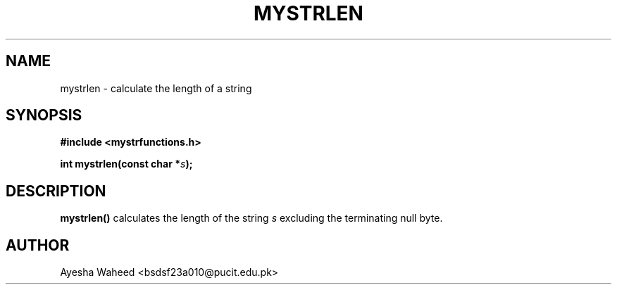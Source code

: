 .TH MYSTRLEN 3 "2025-09-23" "libmputils" "Library Functions"
.SH NAME
mystrlen \- calculate the length of a string
.SH SYNOPSIS
.nf
.B #include <mystrfunctions.h>
.sp
.BI "int mystrlen(const char *" s );
.fi
.SH DESCRIPTION
.B mystrlen()
calculates the length of the string
.I s
excluding the terminating null byte.
.SH AUTHOR
Ayesha Waheed <bsdsf23a010@pucit.edu.pk>
